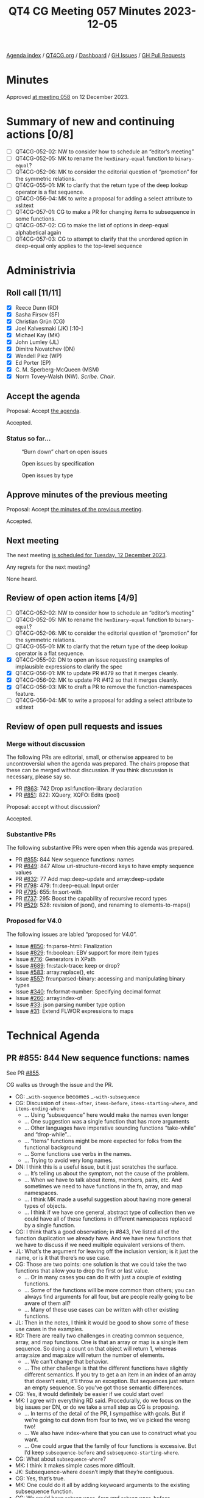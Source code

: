 :PROPERTIES:
:ID:       C66E5BBA-2F2C-48F2-AC87-7FBB007F0DFF
:END:
#+title: QT4 CG Meeting 057 Minutes 2023-12-05
#+author: Norm Tovey-Walsh
#+filetags: :qt4cg:
#+options: html-style:nil h:6
#+html_head: <link rel="stylesheet" type="text/css" href="/meeting/css/htmlize.css"/>
#+html_head: <link rel="stylesheet" type="text/css" href="../../../css/style.css"/>
#+html_head: <link rel="shortcut icon" href="/img/QT4-64.png" />
#+html_head: <link rel="apple-touch-icon" sizes="64x64" href="/img/QT4-64.png" type="image/png" />
#+html_head: <link rel="apple-touch-icon" sizes="76x76" href="/img/QT4-76.png" type="image/png" />
#+html_head: <link rel="apple-touch-icon" sizes="120x120" href="/img/QT4-120.png" type="image/png" />
#+html_head: <link rel="apple-touch-icon" sizes="152x152" href="/img/QT4-152.png" type="image/png" />
#+options: author:nil email:nil creator:nil timestamp:nil
#+startup: showall

[[../][Agenda index]] / [[https://qt4cg.org][QT4CG.org]] / [[https://qt4cg.org/dashboard][Dashboard]] / [[https://github.com/qt4cg/qtspecs/issues][GH Issues]] / [[https://github.com/qt4cg/qtspecs/pulls][GH Pull Requests]]

* Minutes
:PROPERTIES:
:unnumbered: t
:CUSTOM_ID: minutes
:END:

Approved [[./12-12.html][at meeting 058]] on 12 December 2023.

* Summary of new and continuing actions [0/8]
:PROPERTIES:
:unnumbered: t
:CUSTOM_ID: new-actions
:END:

+ [ ] QT4CG-052-02: NW to consider how to schedule an “editor’s meeting”
+ [ ] QT4CG-052-05: MK to rename the ~hexBinary-equal~ function to ~binary-equal~?
+ [ ] QT4CG-052-06: MK to consider the editorial question of “promotion” for the symmetric relations.
+ [ ] QT4CG-055-01: MK to clarify that the return type of the deep lookup operator is a flat sequence.
+ [ ] QT4CG-056-04: MK to write a proposal for adding a select attribute to xsl:text
+ [ ] QT4CG-057-01: CG to make a PR for changing items to subsequence in some functions.
+ [ ] QT4CG-057-02: CG to make the list of options in deep-equal alphabetical again
+ [ ] QT4CG-057-03: CG to attempt to clarify that the unordered option in deep-equal only applies to the top-level sequence

* Administrivia
:PROPERTIES:
:CUSTOM_ID: administrivia
:END:

** Roll call [11/11]
:PROPERTIES:
:CUSTOM_ID: roll-call
:END:

+ [X] Reece Dunn (RD)
+ [X] Sasha Firsov (SF)
+ [X] Christian Grün (CG)
+ [X] Joel Kalvesmaki (JK) [:10-]
+ [X] Michael Kay (MK)
+ [X] John Lumley (JL)
+ [X] Dimitre Novatchev (DN)
+ [X] Wendell Piez (WP)
+ [X] Ed Porter (EP)
+ [X] C. M. Sperberg-McQueen (MSM)
+ [X] Norm Tovey-Walsh (NW). /Scribe/. /Chair/.

** Accept the agenda
:PROPERTIES:
:CUSTOM_ID: agenda
:END:

Proposal: Accept [[../../agenda/2023/12-05.html][the agenda]].

Accepted.

*** Status so far…
:PROPERTIES:
:CUSTOM_ID: so-far
:END:

#+CAPTION: “Burn down” chart on open issues
#+NAME:   fig:open-issues
[[./issues-open-2023-12-05.png]]

#+CAPTION: Open issues by specification
#+NAME:   fig:open-issues-by-spec
[[./issues-by-spec-2023-12-05.png]]

#+CAPTION: Open issues by type
#+NAME:   fig:open-issues-by-type
[[./issues-by-type-2023-12-05.png]]

** Approve minutes of the previous meeting
:PROPERTIES:
:CUSTOM_ID: approve-minutes
:END:

Proposal: Accept [[../../minutes/2023/11-28.html][the minutes of the previous meeting]].

Accepted.

** Next meeting
:PROPERTIES:
:CUSTOM_ID: next-meeting
:END:

The next meeting [[../../agenda/2023/12-12.html][is scheduled for Tuesday, 12 December 2023]].

Any regrets for the next meeting?

None heard.

** Review of open action items [4/9]
:PROPERTIES:
:CUSTOM_ID: open-actions
:END:

+ [ ] QT4CG-052-02: NW to consider how to schedule an “editor’s meeting”
+ [ ] QT4CG-052-05: MK to rename the ~hexBinary-equal~ function to ~binary-equal~?
+ [ ] QT4CG-052-06: MK to consider the editorial question of “promotion” for the symmetric relations.
+ [ ] QT4CG-055-01: MK to clarify that the return type of the deep lookup operator is a flat sequence.
+ [X] QT4CG-055-02: DN to open an issue requesting examples of implausible expressions to clarify the spec
+ [X] QT4CG-056-01: MK to update PR #479 so that it merges cleanly.
+ [X] QT4CG-056-02: MK to update PR #412 so that it merges cleanly.
+ [X] QT4CG-056-03: MK to draft a PR to remove the function-namespaces feature.
+ [ ] QT4CG-056-04: MK to write a proposal for adding a select attribute to xsl:text

** Review of open pull requests and issues
:PROPERTIES:
:CUSTOM_ID: open-pull-requests
:END:

*** Merge without discussion
:PROPERTIES:
:CUSTOM_ID: merge-without-discussion
:END:

The following PRs are editorial, small, or otherwise appeared to be
uncontroversial when the agenda was prepared. The chairs propose that
these can be merged without discussion. If you think discussion is
necessary, please say so.

+ PR [[https://qt4cg.org/dashboard/#pr-863][#863]]: 742 Drop xsl:function-library declaration
+ PR [[https://qt4cg.org/dashboard/#pr-851][#851]]: 822: XQuery, XQFO: Edits (pool)

Proposal: accept without discussion?

Accepted.

*** Substantive PRs
:PROPERTIES:
:CUSTOM_ID: substantive
:END:

The following substantive PRs were open when this agenda was prepared.

+ PR [[https://qt4cg.org/dashboard/#pr-855][#855]]: 844 New sequence functions: names
+ PR [[https://qt4cg.org/dashboard/#pr-849][#849]]: 847 Allow uri-structure-record keys to have empty sequence values
+ PR [[https://qt4cg.org/dashboard/#pr-832][#832]]: 77 Add map:deep-update and array:deep-update
+ PR [[https://qt4cg.org/dashboard/#pr-798][#798]]: 479: fn:deep-equal: Input order
+ PR [[https://qt4cg.org/dashboard/#pr-795][#795]]: 655: fn:sort-with
+ PR [[https://qt4cg.org/dashboard/#pr-737][#737]]: 295: Boost the capability of recursive record types
+ PR [[https://qt4cg.org/dashboard/#pr-529][#529]]: 528: revision of json(), and renaming to elements-to-maps()

*** Proposed for V4.0
:PROPERTIES:
:CUSTOM_ID: proposed-40
:END:

The following issues are labled “proposed for V4.0”.

+ Issue [[https://github.com/qt4cg/qtspecs/issues/850][#850]]: fn:parse-html: Finalization
+ Issue [[https://github.com/qt4cg/qtspecs/issues/829][#829]]: fn:boolean: EBV support for more item types
+ Issue [[https://github.com/qt4cg/qtspecs/issues/716][#716]]: Generators in XPath
+ Issue [[https://github.com/qt4cg/qtspecs/issues/689][#689]]: fn:stack-trace: keep or drop?
+ Issue [[https://github.com/qt4cg/qtspecs/issues/583][#583]]: array:replace(), etc
+ Issue [[https://github.com/qt4cg/qtspecs/issues/557][#557]]: fn:unparsed-binary: accessing and manipulating binary types
+ Issue [[https://github.com/qt4cg/qtspecs/issues/340][#340]]: fn:format-number: Specifying decimal format
+ Issue [[https://github.com/qt4cg/qtspecs/issues/260][#260]]: array:index-of
+ Issue [[https://github.com/qt4cg/qtspecs/issues/33][#33]]: json parsing number type option
+ Issue [[https://github.com/qt4cg/qtspecs/issues/31][#31]]: Extend FLWOR expressions to maps

* Technical Agenda
:PROPERTIES:
:CUSTOM_ID: technical-agenda
:END:

** PR #855: 844 New sequence functions: names
:PROPERTIES:
:CUSTOM_ID: h-E01573AE-CAC0-43ED-94F6-05094B3AB8A1
:END:

See PR [[https://qt4cg.org/dashboard/#pr-855][#855]].

CG walks us through the issue and the PR.

+ CG: ~…with-sequence~ becomes ~…-with-subsequence~
+ CG: Discussion of ~items-after~, ~items-before~, ~items-starting-where~, and ~items-ending-where~
  + … Using “subsequence” here would make the names even longer
  + … One suggestion was a single function that has more arguments
  + … Other languages have imperative sounding functions “take-while” and “drop-while”…
  + … “Items” functions might be more expected for folks from the functional background
  + … Some functions use verbs in the names.
  + … Trying to avoid very long names.
+ DN: I think this is a useful issue, but it just scratches the surface.
  + … It’s telling us about the symptom, not the cause of the problem.
  + … When we have to talk about items, members, pairs, etc. And
    sometimes we need to have functions in the fn, array, and map namespaces.
  + … I think MK made a useful suggestion about having more general
    types of objects.
  + … I think if we have one general, abstract type of collection then
    we could have all of these functions in different namespaces
    replaced by a single function.
+ CG: I think that’s a good observation; in #843, I’ve listed all of
  the function duplication we already have. And we have new functions
  that we have to discuss if we need multiple equivalent versions of them.
+ JL: What’s the argument for leaving off the inclusion version; is it
  just the name, or is it that there’s no use case.
+ CG: Those are two points: one solution is that we could take the two
  functions that allow you to drop the first or last value.
  + … Or in many cases you can do it with just a couple of existing functions.
  + … Some of the functions will be more common than others; you can
    always find arguments for all four, but are people really going to
    be aware of them all?
  + … Many of these use cases can be written with other existing functions.
+ JL: Then in the notes, I think it would be good to show some of
  these use cases in the examples.
+ RD: There are really two challenges in creating common sequence,
  array, and map functions. One is that an array or map is a single
  item sequence. So doing a count on that object will return 1,
  whereas array:size and map:size will return the number of elements.
  + … We can’t change that behavior.
  + … The other challenge is that the different functions have
    slightly different semantics. If you try to get a an item in an
    index of an array that doesn’t exist, it’ll throw an exception.
    But sequences just return an empty sequence. So you’ve got those
    semantic differences.
+ CG: Yes, it would definitely be easier if we could start over!
+ MK: I agree with everything RD said. Procedurally, do we focus on
  the big issues per DN, or do we take a small step as CG is
  proposing.
  + … In terms of the detail of the PR, I sympathise with goals. But
    if we’re going to cut down from four to two, we’ve picked the
    wrong two!
  + … We also have index-where that you can use to construct what you
    want.
  + … One could argue that the family of four functions is excessive. But I’d keep
    ~subsequence-before~ and ~subsequence-starting-where~.
+ CG: What about ~subsequence-where~?
+ MK: I think it makes simple cases more difficult.
+ JK: Subsequence-where doesn’t imply that they’re contiguous.
+ CG: Yes, that’s true.
+ MK: One could do it all by adding keywoard arguments to the existing
  subsequence function.
+ CG: We could have ~subsequence-from~ and ~subsequence-before~
+ DN: I want to second what MK said. I think we’re making things more
  complex. That’s not good for users. In order to cure the symptoms,
  we’re making things more complicated.
+ CG: The root cause is a really complex problem.
+ DN: We should work on the root cause. I don’t think we’ve made the necessary effort yet.
+ NW: Can we do it the other way around? Make complete parity across the namespaces?
+ MK: It doesn’t work. There are semantic differences between arrays,
  maps, and sequences.
+ NW: :-(
+ SF: I hear the arguments that we can’t do it because of major incompatibilities.
  + … But we could solve this problem by having functions in a new namespace.
  + … If you want a particular semantics, you could point to at a
    specific namespace. That would eliminate the constraints on
    changing logic and versions.
+ NW: More namespaces is better! It’s an interesting approach.
+ RD: With this proposal, we’ve changed items to subsequence. That’s
  uncontroversial and we should do it. The other change, combining the
  functions is more controversial. We could separate the two.
  + … Maybe we could investigate further and continue the analysis that CG has done.
+ CG: I think we can drop ~subsequence-where~.
  + Rename items to subsequence
  + How to rename the existing four functions and maybe deal with take-while and drop-while
+ MSM: For the record, I hate replacing a two syllable word with a
  three syllable one but I don’t see a better alternative.

ACTION: CG to make a PR for changing items to subsequence in some functions.

** PR #849: 847 Allow uri-structure-record keys to have empty sequence values
:PROPERTIES:
:CUSTOM_ID: h-FF4B88D7-D575-41AE-A6EE-8AB73B7FB618
:END:

See PR [[https://qt4cg.org/dashboard/#pr-849][#849]].

NW introduces the question: what’s the goup’s opinion, should we allow
empty sequences in the ~uri-structure-record~?

+ MK: I’m in favor of making the fields optional.
+ RD: +1
+ NW: Okay, I’ll get this one tidied up for next week.

** PR #832: 77 Add map:deep-update and array:deep-update
:PROPERTIES:
:CUSTOM_ID: h-1A7F9ACF-9EC6-4C8E-A13F-FDFD6545C2B5
:END:

See PR [[https://qt4cg.org/dashboard/#pr-832][#832]].

Not ready for discussion.

** PR #798: 479: fn:deep-equal: Input order
:PROPERTIES:
:CUSTOM_ID: h-5CBFFA21-18EA-4136-BBF6-06E60CF0ADF5
:END:

See PR [[https://qt4cg.org/dashboard/#pr-798][#798]].

CG walks us through the PR.

+ CG: The idea is simple, in XQuery 3.1 there were no options on
  ~fn:deep-equal~. In 4.0, we have a lot of options.
  + … I propose a more general option ~ordered~ or ~unordered~ that
    simply allows you to enforce order or to allow permutations.
  + … If you include this option, then you can use all the other
    options as well.
+ MK: Did you say it was easy to implement?
+ CG: Yes!
+ MK: Congratulations!

Some discussion of how performance is impacted by an implementation.

+ MK: An implementation with quadratic performance isn’t difficult! 
+ MK: I have a slight concern that we’re bundling too much into one
  function, but in principle it makes sense.
+ DN: Maybe I don’t understand. If ~unordered=true~ means that any
  sequence can be unordered (even element children), I think it’s very
  confusing. If a schema says the children can be any order, but
  another element says they have a particular order, would be gross
  violation of the schema.
+ CG shows an example with lists of atomic values.
+ DN: I think it makes sense for atomic values.
+ MK: My reading is that it only applies at the top level.
+ DN: Then that needs to be made very clear! It needs to be emphasized.

Some discussion of how to improve the prose.

+ MK: Perhaps it could be clarified in the description in the table.
+ JL: I understand the mechanism for elements and their children. Is
  there any requirement for unordered comparisons further down?
+ NW: Sometimes you just have to write your own function!
+ RD: I was wondering if it could be useful in the element case for a
  test assertion of some sort, but if this is only at the top level…
  If you had unordered elements specified but unordered set to false,
  then that would work equivalently if the unordered elements were the
  same at the top level.
+ MK: No, this is always the children.

Some further discussion of this use case. 

+ JL: Is there any argument for a wildcard on unordered elements?
+ CG: Not sure. It has been discussed.

Proposal: Accept this PR?

Acccepted.

ACTION: CG to make the list of options in deep-equal alphabetical again

ACTION: CG to attempt to clarify that the unordered option in deep-equal only applies to the top-level sequence

** Issue #829: fn:boolean: EBV support for more item types
:PROPERTIES:
:CUSTOM_ID: h-81B61E64-8200-4AC1-AACB-7FC685775CAF
:END:

Issue [[https://github.com/qt4cg/qtspecs/issues/829][#829]].

+ CG: We have EBV for a number of conditionals. It comes form XPath
  1.0 and has the semantics from there.
  + … I think it would be useful to apply this to more types. Today
    you get an error for maps and arrays. We could also consider the
    binary types.
  + … We could just return ~true~ if an item exists, or we could look
    into it. So an empty array could be either ~true~ or ~false~.
  + … Then you wouldn’t have to write ~array:size() != 0~
+ MK: I think the big problem is that doing it the obvious way (empty
  maps and arrays are true) is different from Javascript.
+ JK: But it’s the same as Python
+ CG: Are there languages where it’s an error?

Java, for example, and other strongly typed languages.

+ DN: We have more than one way to do this already? Don’t we have
  ~exists~ and ~empty~ in the array and map namespaces?
  + … I don’t see the needs for this. We already have ways to do this.
+ CG: My experience is based on some user feedback. Users unfamiliar
  with XPath 1.0 just don’t understand why it’s sometimes an error.
+ JK: Am I right in thinking that EBV is mostly frequently supported
  in predicate filters in XPath expresions?
+ MK: Yes, that’s probably right.
+ JK: So what does ~array(*)~ mean in that case?

Some discussion of the use case. Something like ~[$a]~ where ~$a~ is
an array.

+ RD: Here’s an example:

#+BEGIN_SRC XPath
let $a := array {}
return if ($a) then 1 else 2
#+END_SRC

+ CG: It would be nice if it didn’t give an exception.
+ MK: Most advice is to be explicit.
+ CG: But it’s very convenient that so much of XPath is concise!
+ DN: I am not saying I support this, but looking at the table for
  computing booleans, it’s very complicated.
  + … It should be made easier. Getting the size of a big array just
    to see if it exists is very inefficient.
+ MK: But that’s an easy optimization.
+ CG: If you have EBV for sequences, you need the same check.

Who is in favor of extending EBV to cover more types.

In favor 4, opposed 3.5.

+ NW: There’s no consensus yet. We’ll just leave that issue for now.

* Any other business?
:PROPERTIES:
:CUSTOM_ID: any-other-business
:END:

+ DN: I did my action item.
+ NW: Thank you, DN.

* Adjourned
:PROPERTIES:
:CUSTOM_ID: adjourned
:END:
